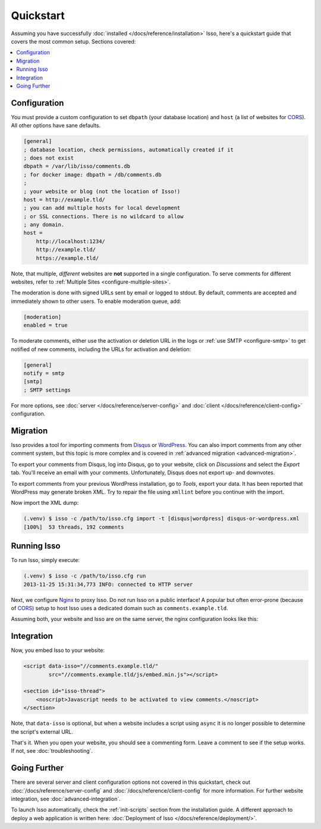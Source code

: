 Quickstart
==========

Assuming you have successfully :doc:`installed </docs/reference/installation>`
Isso, here's a quickstart guide that covers the most common setup. Sections
covered:

.. contents::
    :local:
    :depth: 1

Configuration
-------------

You must provide a custom configuration to set ``dbpath`` (your database
location) and ``host`` (a list of websites for CORS_). All other options have
sane defaults.

.. code-block:: ini

    [general]
    ; database location, check permissions, automatically created if it
    ; does not exist
    dbpath = /var/lib/isso/comments.db
    ; for docker image: dbpath = /db/comments.db
    ;
    ; your website or blog (not the location of Isso!)
    host = http://example.tld/
    ; you can add multiple hosts for local development
    ; or SSL connections. There is no wildcard to allow
    ; any domain.
    host =
        http://localhost:1234/
        http://example.tld/
        https://example.tld/

Note, that multiple, *different* websites are **not** supported in a single
configuration. To serve comments for different websites, refer to
:ref:`Multiple Sites <configure-multiple-sites>`.

The moderation is done with signed URLs sent by email or logged to stdout.
By default, comments are accepted and immediately shown to other users. To
enable moderation queue, add:

.. code-block:: ini

    [moderation]
    enabled = true

To moderate comments, either use the activation or deletion URL in the logs or
:ref:`use SMTP <configure-smtp>` to get notified of new comments, including the
URLs for activation and deletion:

.. code-block:: ini

    [general]
    notify = smtp
    [smtp]
    ; SMTP settings

For more options, see :doc:`server </docs/reference/server-config>`
and :doc:`client </docs/reference/client-config>` configuration.

Migration
---------

Isso provides a tool for importing comments from Disqus_ or WordPress_.
You can also import comments from any other comment system, but this topic is more
complex and is covered in :ref:`advanced migration <advanced-migration>`.

To export your comments from Disqus, log into Disqus, go to your website, click
on *Discussions* and select the *Export* tab. You'll receive an email with your
comments. Unfortunately, Disqus does not export up- and downvotes.

To export comments from your previous WordPress installation, go to *Tools*,
export your data. It has been reported that WordPress may generate broken XML.
Try to repair the file using ``xmllint`` before you continue with the import.

Now import the XML dump:

.. code-block:: console

    (.venv) $ isso -c /path/to/isso.cfg import -t [disqus|wordpress] disqus-or-wordpress.xml
    [100%]  53 threads, 192 comments

.. _Disqus: https://disqus.com/
.. _WordPress: https://wordpress.org/

Running Isso
------------

To run Isso, simply execute:

.. code-block:: console

    (.venv) $ isso -c /path/to/isso.cfg run
    2013-11-25 15:31:34,773 INFO: connected to HTTP server

Next, we configure Nginx_ to proxy Isso. Do not run Isso on a public interface!
A popular but often error-prone (because of CORS_) setup to host Isso uses a
dedicated domain such as ``comments.example.tld``.

Assuming both, your website and Isso are on the same server, the nginx
configuration looks like this:

.. code-block:: nginx
  :emphasize-lines: 9,12

    server {
        listen [::]:80 default;
        server_name example.tld;
        root ...;
    }

    server {
        listen [::]:80;
        server_name comments.example.tld;

        location / {
            proxy_pass http://localhost:8080;
            proxy_set_header X-Forwarded-For $proxy_add_x_forwarded_for;
            proxy_set_header Host $host;
            proxy_set_header X-Forwarded-Proto $scheme;
        }
    }

Integration
-----------

Now, you embed Isso to your website:

.. code-block:: html

    <script data-isso="//comments.example.tld/"
            src="//comments.example.tld/js/embed.min.js"></script>

    <section id="isso-thread">
        <noscript>Javascript needs to be activated to view comments.</noscript>
    </section>

Note, that ``data-isso`` is optional, but when a website includes a script using
``async`` it is no longer possible to determine the script's external URL.

That's it. When you open your website, you should see a commenting form. Leave
a comment to see if the setup works. If not, see :doc:`troubleshooting`.

Going Further
-------------

There are several server and client configuration options not covered in this
quickstart, check out :doc:`/docs/reference/server-config` and
:doc:`/docs/reference/client-config` for more information. For further website
integration, see :doc:`advanced-integration`.

To launch Isso automatically, check the :ref:`init-scripts` section from the
installation guide. A different approach to deploy a web application is
written here: :doc:`Deployment of Isso </docs/reference/deployment/>`.

.. _Nginx: http://nginx.org/
.. _CORS: https://developer.mozilla.org/en/docs/HTTP/Access_control_CORS
